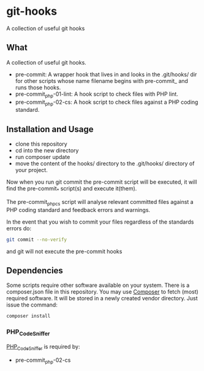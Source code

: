 * git-hooks
A collection of useful git hooks


** What

A collection of useful git hooks.

- pre-commit: A wrapper hook that lives in and looks in the
  .git/hooks/ dir for other scripts whose name filename begins with
  pre-commit_ and runs those hooks.
- pre-commit_php-01-lint: A hook script to check files with PHP lint. 
- pre-commit_php-02-cs: A hook script to check files against a PHP coding
  standard. 

** Installation and Usage

- clone this repository
- cd into the new directory
- run composer update
- move the content of the hooks/ directory to the .git/hooks/
  directory of your project.

Now when you run git commit the pre-commit script will be executed, it
will find the pre-commit_* script(s) and execute it(them).  

The pre-commit_phpcs script will analyse relevant committed files
against a PHP coding standard and feedback errors and warnings.

In the event that you wish to commit your files regardless of the
standards errors do:

#+BEGIN_SRC sh
git commit --no-verify
#+END_SRC

and git will not execute the pre-commit hooks

** Dependencies

Some scripts require other software available on your system. There is
a composer.json file in this repository. You may use [[https://getcomposer.org][Composer]] to fetch
(most) required software. It will be stored in a newly created vendor
directory. Just issue the command:

#+BEGIN_SRC sh
composer install
#+END_SRC

*** PHP_CodeSniffer
[[https://github.com/squizlabs/PHP_CodeSniffer][PHP_CodeSniffer]] is required by:
- pre-commit_php-02-cs

